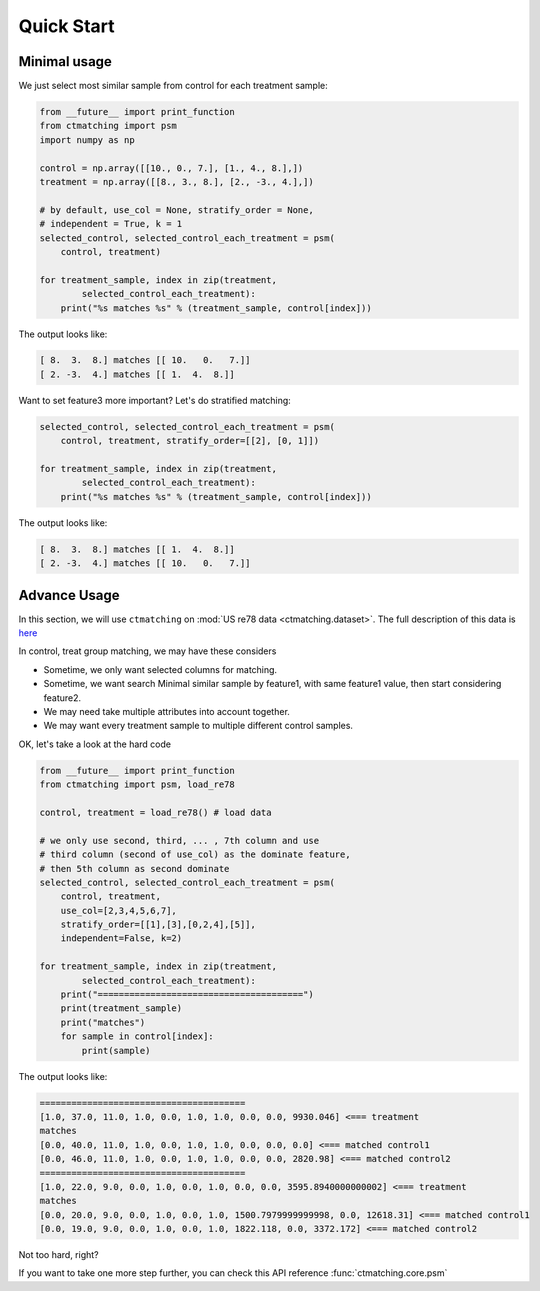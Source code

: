 Quick Start
================================================================================

Minimal usage
--------------------------------------------------------------------------------

We just select most similar sample from control for each treatment sample:

.. code-block :: python

	from __future__ import print_function
	from ctmatching import psm
	import numpy as np

	control = np.array([[10., 0., 7.], [1., 4., 8.],])
	treatment = np.array([[8., 3., 8.], [2., -3., 4.],])

	# by default, use_col = None, stratify_order = None, 
	# independent = True, k = 1
	selected_control, selected_control_each_treatment = psm(
	    control, treatment)

	for treatment_sample, index in zip(treatment, 
		selected_control_each_treatment):
	    print("%s matches %s" % (treatment_sample, control[index]))

The output looks like:

.. code-block:: python

	[ 8.  3.  8.] matches [[ 10.   0.   7.]]
	[ 2. -3.  4.] matches [[ 1.  4.  8.]]

Want to set feature3 more important? Let's do stratified matching:

.. code-block:: python

	selected_control, selected_control_each_treatment = psm(
	    control, treatment, stratify_order=[[2], [0, 1]])

	for treatment_sample, index in zip(treatment, 
		selected_control_each_treatment):
	    print("%s matches %s" % (treatment_sample, control[index]))

The output looks like:

.. code-block:: python

	[ 8.  3.  8.] matches [[ 1.  4.  8.]]
	[ 2. -3.  4.] matches [[ 10.   0.   7.]]


Advance Usage
--------------------------------------------------------------------------------

In this section, we will use ``ctmatching`` on :mod:`US re78 data <ctmatching.dataset>`. The full description of this data is `here <http://users.nber.org/~rdehejia/data/nswdata2.html>`_

In control, treat group matching, we may have these considers

- Sometime, we only want selected columns for matching. 
- Sometime, we want search Minimal similar sample by feature1, with same feature1 value, then start considering feature2. 
- We may need take multiple attributes into account together. 
- We may want every treatment sample to multiple different control samples.

OK, let's take a look at the hard code

.. code-block :: python
	
	from __future__ import print_function
	from ctmatching import psm, load_re78

	control, treatment = load_re78() # load data

	# we only use second, third, ... , 7th column and use 
	# third column (second of use_col) as the dominate feature, 
	# then 5th column as second dominate
	selected_control, selected_control_each_treatment = psm(
	    control, treatment, 
	    use_col=[2,3,4,5,6,7], 
	    stratify_order=[[1],[3],[0,2,4],[5]], 
	    independent=False, k=2)
	    
	for treatment_sample, index in zip(treatment, 
		selected_control_each_treatment):
	    print("=======================================")
	    print(treatment_sample)
	    print("matches")
	    for sample in control[index]:
	        print(sample)

The output looks like:

.. code-block:: python

	=======================================
	[1.0, 37.0, 11.0, 1.0, 0.0, 1.0, 1.0, 0.0, 0.0, 9930.046] <=== treatment
	matches
	[0.0, 40.0, 11.0, 1.0, 0.0, 1.0, 1.0, 0.0, 0.0, 0.0] <=== matched control1
	[0.0, 46.0, 11.0, 1.0, 0.0, 1.0, 1.0, 0.0, 0.0, 2820.98] <=== matched control2
	=======================================
	[1.0, 22.0, 9.0, 0.0, 1.0, 0.0, 1.0, 0.0, 0.0, 3595.8940000000002] <=== treatment
	matches
	[0.0, 20.0, 9.0, 0.0, 1.0, 0.0, 1.0, 1500.7979999999998, 0.0, 12618.31] <=== matched control1
	[0.0, 19.0, 9.0, 0.0, 1.0, 0.0, 1.0, 1822.118, 0.0, 3372.172] <=== matched control2

Not too hard, right?

If you want to take one more step further, you can check this API reference :func:`ctmatching.core.psm`